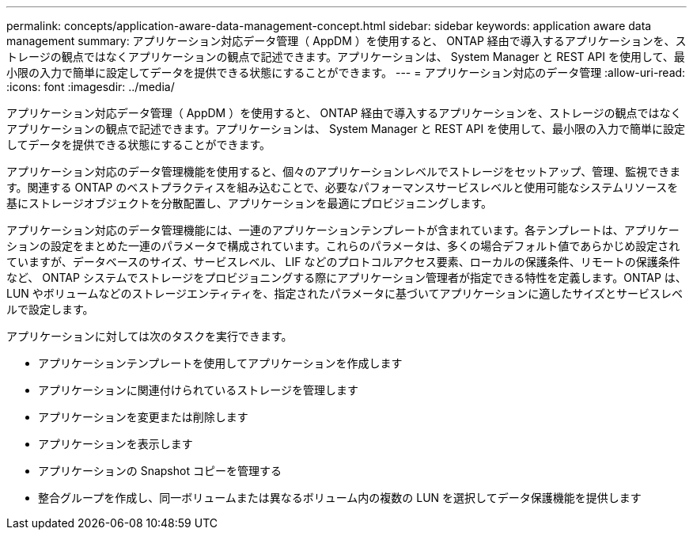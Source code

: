 ---
permalink: concepts/application-aware-data-management-concept.html 
sidebar: sidebar 
keywords: application aware data management 
summary: アプリケーション対応データ管理（ AppDM ）を使用すると、 ONTAP 経由で導入するアプリケーションを、ストレージの観点ではなくアプリケーションの観点で記述できます。アプリケーションは、 System Manager と REST API を使用して、最小限の入力で簡単に設定してデータを提供できる状態にすることができます。 
---
= アプリケーション対応のデータ管理
:allow-uri-read: 
:icons: font
:imagesdir: ../media/


[role="lead"]
アプリケーション対応データ管理（ AppDM ）を使用すると、 ONTAP 経由で導入するアプリケーションを、ストレージの観点ではなくアプリケーションの観点で記述できます。アプリケーションは、 System Manager と REST API を使用して、最小限の入力で簡単に設定してデータを提供できる状態にすることができます。

アプリケーション対応のデータ管理機能を使用すると、個々のアプリケーションレベルでストレージをセットアップ、管理、監視できます。関連する ONTAP のベストプラクティスを組み込むことで、必要なパフォーマンスサービスレベルと使用可能なシステムリソースを基にストレージオブジェクトを分散配置し、アプリケーションを最適にプロビジョニングします。

アプリケーション対応のデータ管理機能には、一連のアプリケーションテンプレートが含まれています。各テンプレートは、アプリケーションの設定をまとめた一連のパラメータで構成されています。これらのパラメータは、多くの場合デフォルト値であらかじめ設定されていますが、データベースのサイズ、サービスレベル、 LIF などのプロトコルアクセス要素、ローカルの保護条件、リモートの保護条件など、 ONTAP システムでストレージをプロビジョニングする際にアプリケーション管理者が指定できる特性を定義します。ONTAP は、 LUN やボリュームなどのストレージエンティティを、指定されたパラメータに基づいてアプリケーションに適したサイズとサービスレベルで設定します。

アプリケーションに対しては次のタスクを実行できます。

* アプリケーションテンプレートを使用してアプリケーションを作成します
* アプリケーションに関連付けられているストレージを管理します
* アプリケーションを変更または削除します
* アプリケーションを表示します
* アプリケーションの Snapshot コピーを管理する
* 整合グループを作成し、同一ボリュームまたは異なるボリューム内の複数の LUN を選択してデータ保護機能を提供します

